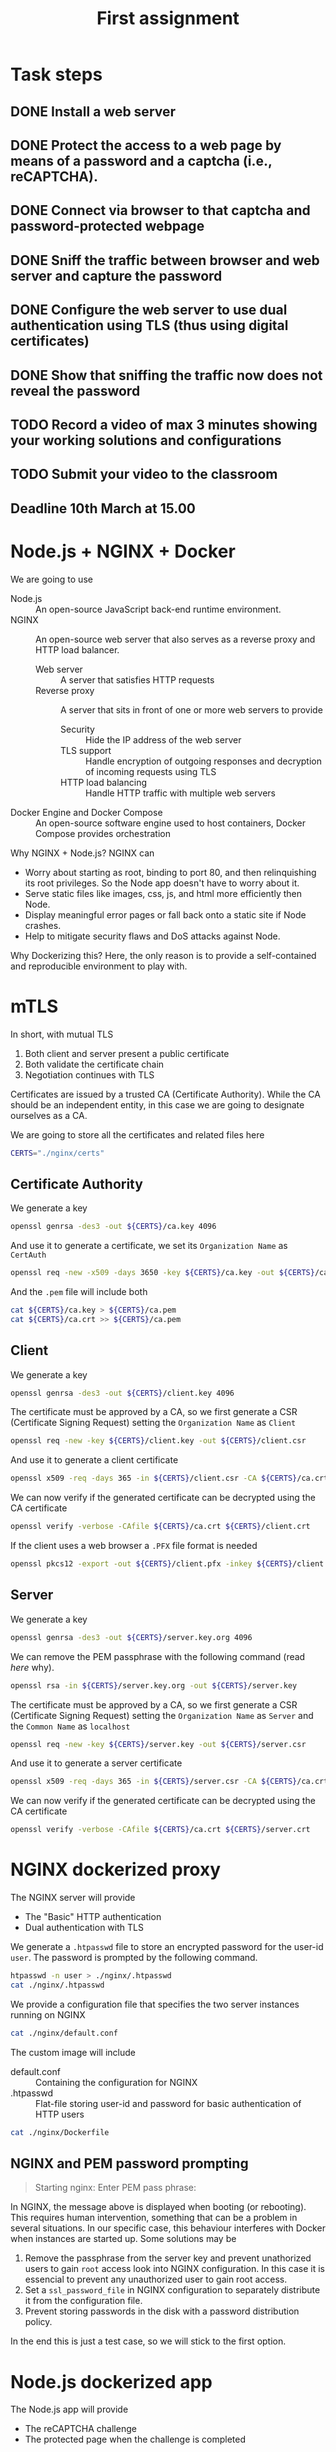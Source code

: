 # -*- org-export-babel-evaluate: nil -*-
#+TITLE: First assignment

* Task steps
** DONE Install a web server
** DONE Protect the access to a web page by means of a password and a captcha (i.e., reCAPTCHA).
** DONE Connect via browser to that captcha and password-protected webpage
** DONE Sniff the traffic between browser and web server and capture the password
** DONE Configure the web server to use dual authentication using TLS (thus using digital certificates)
** DONE Show that sniffing the traffic now does not reveal the password
** TODO Record a video of max 3 minutes showing your working solutions and configurations
** TODO Submit your video to the classroom
** Deadline 10th March at 15.00
* Node.js + NGINX + Docker

We are going to use
- Node.js :: An open-source JavaScript back-end runtime environment.
- NGINX :: An open-source web server that also serves as a reverse proxy and HTTP load balancer.
  - Web server :: A server that satisfies HTTP requests
  - Reverse proxy :: A server that sits in front of one or more web servers to provide
    - Security :: Hide the IP address of the web server
    - TLS support :: Handle encryption of outgoing responses and decryption of incoming requests using TLS
    - HTTP load balancing :: Handle HTTP traffic with multiple web servers
- Docker Engine and Docker Compose :: An open-source software engine used to host containers, Docker Compose provides orchestration

Why NGINX + Node.js? NGINX can
- Worry about starting as root, binding to port 80, and then relinquishing its root privileges. So the Node app doesn't have to worry about it.
- Serve static files like images, css, js, and html more efficiently then Node.
- Display meaningful error pages or fall back onto a static site if Node crashes.
- Help to mitigate security flaws and DoS attacks against Node.

Why Dockerizing this? Here, the only reason is to provide a self-contained and reproducible environment to play with.

* mTLS

In short, with mutual TLS
1. Both client and server present a public certificate
2. Both validate the certificate chain
3. Negotiation continues with TLS

Certificates are issued by a trusted CA (Certificate Authority). While the CA should be an independent entity, in this case we are going to designate ourselves as a CA.

We are going to store all the certificates and related files here

#+BEGIN_SRC sh :session s :results output drawer
CERTS="./nginx/certs"
#+END_SRC

#+RESULTS:
:results:
:end:

** Certificate Authority

We generate a key

#+BEGIN_SRC sh :session s :results output drawer
openssl genrsa -des3 -out ${CERTS}/ca.key 4096
#+END_SRC

#+RESULTS:
:results:
Generating RSA private key, 4096 bit long modulus (2 primes)
.................................................................................................................++++
..........................................................................................................................................................................................................................................................++++
e is 65537 (0x010001)
Enter pass phrase for ./nginx/certs/ca.key:
Verifying - Enter pass phrase for ./nginx/certs/ca.key:
:end:

And use it to generate a certificate, we set its =Organization Name= as ~CertAuth~

#+BEGIN_SRC sh :session s :results output drawer
openssl req -new -x509 -days 3650 -key ${CERTS}/ca.key -out ${CERTS}/ca.crt
#+END_SRC

And the =.pem= file will include both

#+BEGIN_SRC sh :session s :results output drawer
cat ${CERTS}/ca.key > ${CERTS}/ca.pem
cat ${CERTS}/ca.crt >> ${CERTS}/ca.pem
#+END_SRC

#+RESULTS:
:results:
:end:

** Client

We generate a key

#+BEGIN_SRC sh :session s :results output drawer
openssl genrsa -des3 -out ${CERTS}/client.key 4096
#+END_SRC


#+RESULTS:
:results:
Generating RSA private key, 4096 bit long modulus (2 primes)
...........................................................++++
.............++++
e is 65537 (0x010001)
Enter pass phrase for ./nginx/certs/client.key:
Verifying - Enter pass phrase for ./nginx/certs/client.key:
:end:

The certificate must be approved by a CA, so we first generate a CSR (Certificate Signing Request) setting the =Organization Name= as ~Client~

#+BEGIN_SRC sh :session s :results output drawer
openssl req -new -key ${CERTS}/client.key -out ${CERTS}/client.csr
#+END_SRC

And use it to generate a client certificate

#+BEGIN_SRC sh :session s :results output drawer
openssl x509 -req -days 365 -in ${CERTS}/client.csr -CA ${CERTS}/ca.crt -CAkey ${CERTS}/ca.key -set_serial 01 -out ${CERTS}/client.crt
#+END_SRC

#+RESULTS:
:results:
Signature ok
subject=C = AU, ST = Some-State, O = Client
Getting CA Private Key
Enter pass phrase for ./nginx/certs/ca.key:
:end:

We can now verify if the generated certificate can be decrypted using the CA certificate

#+BEGIN_SRC sh :session s :results output drawer
openssl verify -verbose -CAfile ${CERTS}/ca.crt ${CERTS}/client.crt
#+END_SRC

#+RESULTS:
:results:
./nginx/certs/client.crt: OK
:end:

If the client uses a web browser a =.PFX= file format is needed

#+BEGIN_SRC sh :session s :results output drawer
openssl pkcs12 -export -out ${CERTS}/client.pfx -inkey ${CERTS}/client.key -in ${CERTS}/client.crt -certfile ${CERTS}/ca.crt
#+END_SRC

#+RESULTS:
:results:
Enter pass phrase for ./nginx/certs/client.key:
Enter Export Password:
Verifying - Enter Export Password:
:end:

** Server

We generate a key

#+BEGIN_SRC sh :session s :results output drawer
openssl genrsa -des3 -out ${CERTS}/server.key.org 4096
#+END_SRC

#+RESULTS:
:results:
Generating RSA private key, 4096 bit long modulus (2 primes)
........................................................................................................................................................++++
.........................................................++++
e is 65537 (0x010001)
Enter pass phrase for ./nginx/certs/server.key.org:
Verifying - Enter pass phrase for ./nginx/certs/server.key.org:
:end:

We can remove the PEM passphrase with the following command (read [[NGINX and PEM password prompting][here]] why).

#+BEGIN_SRC sh :session s :results output drawer
openssl rsa -in ${CERTS}/server.key.org -out ${CERTS}/server.key
#+END_SRC

#+RESULTS:
:results:
Enter pass phrase for ./nginx/certs/server.key.org:
writing RSA key
:end:

The certificate must be approved by a CA, so we first generate a CSR (Certificate Signing Request) setting the =Organization Name= as ~Server~ and the =Common Name= as ~localhost~

#+BEGIN_SRC sh :session s :results output drawer
openssl req -new -key ${CERTS}/server.key -out ${CERTS}/server.csr
#+END_SRC

And use it to generate a server certificate

#+BEGIN_SRC sh :session s :results output drawer
openssl x509 -req -days 365 -in ${CERTS}/server.csr -CA ${CERTS}/ca.crt -CAkey ${CERTS}/ca.key -set_serial 10 -out ${CERTS}/server.crt
#+END_SRC

#+RESULTS:
:results:
Signature ok
subject=C = AU, ST = Some-State, O = Server, CN = localhost
Getting CA Private Key
Enter pass phrase for ./nginx/certs/ca.key:
:end:

We can now verify if the generated certificate can be decrypted using the CA certificate

#+BEGIN_SRC sh :session s :results output drawer
openssl verify -verbose -CAfile ${CERTS}/ca.crt ${CERTS}/server.crt
#+END_SRC

#+RESULTS:
:results:
./nginx/certs/server.crt: OK
:end:
* NGINX dockerized proxy

The NGINX server will provide
- The "Basic" HTTP authentication
- Dual authentication with TLS

We generate a ~.htpasswd~ file to store an encrypted password for the user-id ~user~.
The password is prompted by the following command.

#+BEGIN_SRC sh :session s :results output drawer
htpasswd -n user > ./nginx/.htpasswd
cat ./nginx/.htpasswd
#+END_SRC


#+RESULTS:
:results:
New password:
Re-type new password:
user:$apr1$hGNDxaCV$Xy50zFMco00QIed0MKS0Q.
:end:

We provide a configuration file that specifies the two server instances running on NGINX

#+BEGIN_SRC sh :results output drawer
cat ./nginx/default.conf
#+END_SRC

#+RESULTS:
:results:
server {
    listen 80;
    listen [::]:80;
    server_name localhost;

    location / {
        proxy_set_header Host $host;
        proxy_set_header X-Real-IP $remote_addr;
        proxy_set_header X-Forwarded-For $proxy_add_x_forwarded_for;
        proxy_set_header X-Forwarded-Proto $scheme;

        proxy_pass http://nodeserver:5000;

	auth_basic "Restricted Content";
        auth_basic_user_file /etc/nginx/.htpasswd;
    }
}



server {
    listen 443 ssl;
    server_name localhost;

    proxy_ssl_server_name on;
    ssl_certificate /etc/nginx/certs/server.crt;
    ssl_certificate_key /etc/nginx/certs/server.key;
    ssl_client_certificate /etc/nginx/certs/ca.crt;
    ssl_verify_client on;
    ssl_verify_depth 2;

    ssl_prefer_server_ciphers on;
    ssl_protocols TLSv1.1 TLSv1.2;
    ssl_ciphers 'ECDHE-RSA-AES128-GCM-SHA256:ECDHE-ECDSA-AES128-GCM-SHA256:ECDHE-RSA-AES256-GCM-SHA384:ECDHE-ECDSA-AES256-GCM-SHA384:kEDH+AESGCM:ECDHE-RSA-AES128-SHA256:ECDHE-ECDSA-AES128-SHA256:ECDHE-RSA-AES128-SHA:ECDHE-ECDSA-AES128-SHA:ECDHE-RSA-AES256-SHA384:ECDHE-ECDSA-AES256-SHA384:ECDHE-RSA-AES256-SHA:ECDHE-ECDSA-AES256-SHA:DHE-RSA-AES128-SHA256:DHE-RSA-AES128-SHA:DHE-RSA-AES256-SHA256:DHE-DSS-AES256-SHA:AES128-GCM-SHA256:AES256-GCM-SHA384:ECDHE-RSA-RC4-SHA:ECDHE-ECDSA-RC4-SHA:RC4-SHA:HIGH:!aNULL:!eNULL:!EXPORT:!DES:!3DES:!MD5:!PSK';

    keepalive_timeout 10;
    ssl_session_timeout 5m;

    location / {
        proxy_set_header Host $host;
        proxy_set_header X-Real-IP $remote_addr;
        proxy_set_header X-Forwarded-For $proxy_add_x_forwarded_for;
        proxy_set_header X-Forwarded-Proto $scheme;

        proxy_pass http://nodeserver:5000;

	auth_basic "Restricted Content";
        auth_basic_user_file /etc/nginx/.htpasswd;
    }
}
:end:

The custom image will include
- default.conf :: Containing the configuration for NGINX
- .htpasswd :: Flat-file storing user-id and password for basic authentication of HTTP users

#+BEGIN_SRC sh :results output drawer
cat ./nginx/Dockerfile
#+END_SRC

#+RESULTS:
:results:
FROM nginx
COPY default.conf /etc/nginx/conf.d/default.conf
COPY .htpasswd /etc/nginx/.htpasswd
COPY --chown=777 ./certs/server.* /etc/nginx/certs/
COPY --chown=777 ./certs/ca.crt /etc/nginx/certs/
:end:

** NGINX and PEM password prompting

#+BEGIN_QUOTE
Starting nginx: Enter PEM pass phrase:
#+END_QUOTE

In NGINX, the message above is displayed when booting (or rebooting). This requires human intervention, something that can be a problem in several situations. In our specific case, this behaviour interferes with Docker when instances are started up. Some solutions may be

1. Remove the passphrase from the server key and prevent unathorized users to gain =root= access look into NGINX configuration. In this case it is essencial to prevent any unauthorized user to gain root access.
2. Set a =ssl_password_file= in NGINX configuration to separately distribute it from the configuration file.
3. Prevent storing passwords in the disk with a password distribution policy.

In the end this is just a test case, so we will stick to the first option.

* Node.js dockerized app

The Node.js app will provide
- The reCAPTCHA challenge
- The protected page when the challenge is completed

The custom image will include
- *.html :: All the required pages
- package.json :: Specifies the app manifest, with the related dependencies
- server.js :: The actual app
- .recaptcha.key :: The secret key used by the app, previously obtained by [[http://www.google.com/recaptcha/admin][signing up for an API key pair]].

#+BEGIN_SRC sh :results output drawer
cat ./app/Dockerfile
#+END_SRC

#+RESULTS:
:results:
FROM node:14
# Create app directory
WORKDIR /usr/src/app
# Install app dependencies
COPY package.json ./
RUN npm install
COPY *.html .recaptcha.key package.json server.js ./
EXPOSE 5000
CMD [ "node", "server.js" ]
:end:

* Orchestration

Below the configuration provided for orchestration.

#+BEGIN_SRC sh :results output drawer
cat ./docker-compose.yml
#+END_SRC

#+RESULTS:
:results:
version: '3'
services:
    nodeserver:
        restart: always
        build:
            context: ./app
    nginxproxy:
        restart: always
        build:
            context: ./nginx
        ports:
            - "80:80"
            - "443:443"
        depends_on:
            - nodeserver
        extra_hosts:
            - "nginx.ssl.org:127.0.0.1"
:end:

The following command runs the configuration above.

#+BEGIN_SRC sh :results output drawer
docker-compose up --build --force-recreate --detach
#+END_SRC

#+RESULTS:
:results:
Step 1/7 : FROM node:14
 ---> 7bef16bb2cf1
Step 2/7 : WORKDIR /usr/src/app
 ---> Using cache
 ---> 782366837527
Step 3/7 : COPY package.json ./
 ---> Using cache
 ---> 4d0fa9154572
Step 4/7 : RUN npm install
 ---> Using cache
 ---> 7e2569423eef
Step 5/7 : COPY *.html .recaptcha.key package.json server.js ./
 ---> Using cache
 ---> ea2079653467
Step 6/7 : EXPOSE 5000
 ---> Using cache
 ---> a98180887664
Step 7/7 : CMD [ "node", "server.js" ]
 ---> Using cache
 ---> a6aafaf548dd
Successfully built a6aafaf548dd
Successfully tagged assignment1_nodeserver:latest
Step 1/5 : FROM nginx
 ---> 35c43ace9216
Step 2/5 : COPY default.conf /etc/nginx/conf.d/default.conf
 ---> Using cache
 ---> 2023311c90a8
Step 3/5 : COPY .htpasswd /etc/nginx/.htpasswd
 ---> Using cache
 ---> a64a36760ab4
Step 4/5 : COPY --chown=777 ./certs/server.* /etc/nginx/certs/
 ---> Using cache
 ---> b59064efc6a9
Step 5/5 : COPY --chown=777 ./certs/ca.crt /etc/nginx/certs/
 ---> Using cache
 ---> 5dadc7a78330
Successfully built 5dadc7a78330
Successfully tagged assignment1_nginxproxy:latest
:end:

We can stop the containers with the following command

#+BEGIN_SRC sh :results output drawer
docker-compose down
#+END_SRC

#+RESULTS:
:results:
:end:

* Test

In our local environment tests have been conducted with
- Firefox 86.0 :: To connect to
  - http://localhost/ :: No specific setting is required
  - https://localhost/ :: We first need to (at Tools > Options > Advanced > Certificates: View Certificates)
    - Add our ~client.pfx~ file as a certificate
    - Set the trust setting for our private CA (that is ~CertAuth~) to identify websites
- Wireshark 3.4.2 :: We sniff the traffic going through the interface created by Docker Compose.

Before sniffing, we first get the IP addresses used by the containers inside the Dockor Compose network.

#+BEGIN_SRC sh :results output drawer
docker inspect -f '{{range .NetworkSettings.Networks}}{{.IPAddress}}{{end}}' assignment1_nginxproxy_1
docker inspect -f '{{range .NetworkSettings.Networks}}{{.IPAddress}}{{end}}' assignment1_nodeserver_1
#+END_SRC

#+RESULTS:
:results:
172.20.0.3
172.20.0.2
:end:

** HTTP

#+CAPTION: The credentials are sent as plain text
[[./http.jpg]]

** HTTPS


#+CAPTION: The credientals are part of the encrypted content
[[./https.jpg]]

#+CAPTION: Between the NGINX proxy and the Node.js server communication is still decrypted, but the only point of access from outside is the proxy server.
[[./http_proxy_server.jpg]]

* References
- [[https://ashwin9798.medium.com/nginx-with-docker-and-node-js-a-beginners-guide-434fe1216b6b][NGINX with Docker and Node.js — a Beginner’s guide]]
- [[https://stackoverflow.com/questions/16770673/using-node-js-only-vs-using-node-js-with-apache-nginx][Using Node.js only vs. using Node.js with Apache/Nginx]]
- [[https://dev.to/darshitpp/how-to-implement-two-way-ssl-with-nginx-2g39#fn2][How To Implement Two Way SSL With Nginx]]
- [[https://smallstep.com/hello-mtls/doc/server/nginx][Configuring Your Nginx Server for Mutual TLS]]
- [[https://www.nginx.com/blog/secure-distribution-ssl-private-keys-nginx/#Summary][Secure Distribution of SSL Private Keys with NGINX]]
- [[https://webmasters.stackexchange.com/a/1254][Can I skip the PEM pass phrase question when I restart the webserver?]]
- [[https://futurestud.io/tutorials/how-to-remove-pem-password-from-ssl-certificate][How to Remove PEM Password From SSL Certificate]]
